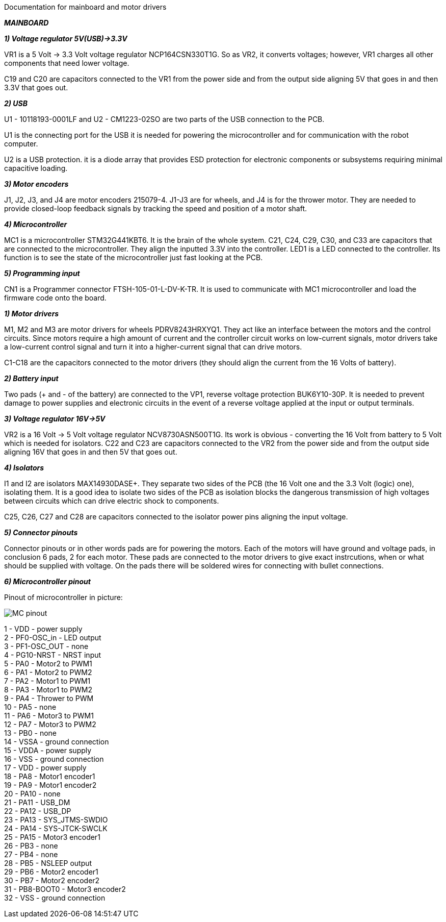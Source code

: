 Documentation for mainboard and motor drivers

_** MAINBOARD **_

_**1) Voltage regulator 5V(USB)->3.3V**_

VR1 is a 5 Volt -> 3.3 Volt voltage regulator NCP164CSN330T1G. So as VR2, it converts voltages; however, VR1 charges all other components that need lower voltage.

C19 and C20 are capacitors connected to the VR1 from the power side and from the output side aligning 5V that goes in and then 3.3V that goes out.

[%hardbreaks]
_**2) USB**_

U1 - 10118193-0001LF and U2 - CM1223-02SO are two parts of the USB connection to the PCB.

U1 is the connecting port for the USB it is needed for powering the microcontroller and for communication with the robot computer.

U2 is a USB protection. it is a diode array that provides ESD protection for electronic components or subsystems requiring minimal capacitive loading.

[%hardbreaks]
_**3) Motor encoders**_

J1, J2, J3, and J4 are motor encoders 215079-4. J1-J3 are for wheels, and J4 is for the thrower motor. They are needed to provide closed-loop feedback signals by tracking the speed and position of a motor shaft.

[%hardbreaks]
_**4) Microcontroller**_

MC1 is a microcontroller STM32G441KBT6. It is the brain of the whole system. C21, C24, C29, C30, and C33 are capacitors that are connected to the microcontroller. They align the inputted 3.3V into the controller. LED1 is a LED connected to the controller. Its function is to see the state of the microcontroller just fast looking at the PCB.

[%hardbreaks]
_**5) Programming input**_

CN1 is a Programmer connector FTSH-105-01-L-DV-K-TR. It is used to communicate with MC1 microcontroller and load the firmware code onto the board.

[%hardbreaks]
_**1) Motor drivers**_

M1, M2 and M3 are motor drivers for wheels PDRV8243HRXYQ1. They act like an interface between the motors and the control circuits. Since motors require a high amount of current and the controller circuit works on low-current signals, motor drivers take a low-current control signal and turn it into a higher-current signal that can drive motors.

C1-C18 are the capacitors connected to the motor drivers (they should align the current from the 16 Volts of battery).

[%hardbreaks]
_**2) Battery input**_

Two pads (+ and - of the battery) are connected to the VP1, reverse voltage protection BUK6Y10-30P. It is needed to prevent damage to power supplies and electronic circuits in the event of a reverse voltage applied at the input or output terminals.

[%hardbreaks]
_**3) Voltage regulator 16V->5V**_

VR2 is a 16 Volt -> 5 Volt voltage regulator NCV8730ASN500T1G. Its work is obvious - converting the 16 Volt from battery to 5 Volt which is needed for isolators.
C22 and C23 are capacitors connected to the VR2 from the power side and from the output side aligning 16V that goes in and then 5V that goes out.


[%hardbreaks]
_**4) Isolators**_

I1 and I2 are isolators MAX14930DASE+. They separate two sides of the PCB (the 16 Volt one and the 3.3 Volt (logic) one), isolating them. It is a good idea to isolate two sides of the PCB as isolation blocks the dangerous transmission of high voltages between circuits which can drive electric shock to components.

C25, C26, C27 and C28 are capacitors connected to the isolator power pins aligning the input voltage.

[%hardbreaks]
_**5) Connector pinouts**_

Connector pinouts or in other words pads are for powering the motors. Each of the motors will have ground and voltage pads, in conclusion 6 pads, 2 for each motor. These pads are connected to the motor drivers to give exact instrcutions, when or what should be supplied with voltage. On the pads there will be soldered wires for connecting with bullet connections.

_**6) Microcontroller pinout **_

Pinout of microcontroller in picture:

image::MC_pinout.JPG[]

1 - VDD - power supply +
2 - PF0-OSC_in - LED output +
3 - PF1-OSC_OUT - none +
4 - PG10-NRST - NRST input +
5 - PA0 - Motor2 to PWM1 +
6 - PA1 - Motor2 to PWM2 +
7 - PA2 - Motor1 to PWM1 +
8 - PA3 - Motor1 to PWM2 +
9 - PA4 - Thrower to PWM +
10 - PA5 - none +
11 - PA6 - Motor3 to PWM1 +
12 - PA7 - Motor3 to PWM2 +
13 - PB0 - none +
14 - VSSA - ground connection +
15 - VDDA - power supply +
16 - VSS - ground connection + 
17 - VDD - power supply +
18 - PA8 - Motor1 encoder1 +
19 - PA9 - Motor1 encoder2 +
20 - PA10 - none +
21 - PA11 - USB_DM + 
22 - PA12 - USB_DP +
23 - PA13 - SYS_JTMS-SWDIO +
24 - PA14 - SYS-JTCK-SWCLK +
25 - PA15 - Motor3 encoder1 +
26 - PB3 - none +
27 - PB4 - none +
28 - PB5 - NSLEEP output + 
29 - PB6 - Motor2 encoder1 + 
30 - PB7 - Motor2 encoder2 +
31 - PB8-BOOT0 - Motor3 encoder2 + 
32 - VSS - ground connection +
